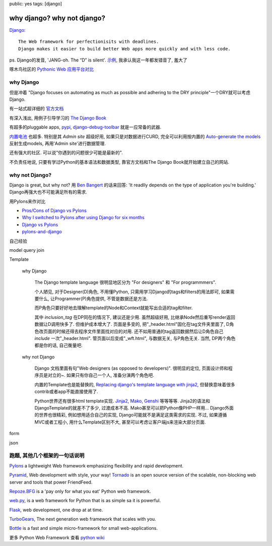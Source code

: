 public: yes
tags: [django]

======================================
why django? why not django?
======================================


`Django <https://www.djangoproject.com/>`_::

  The Web framework for perfectionisits with deadlines.
  Django makes it easier to build better Web apps more quickly and with less code.

ps. Django的发音, 'JANG-oh. The “D” is silent'. `示例 <http://red-bean.com/~adrian/django_pronunciation.mp3>`_, 我承认我这一年都发错音了, 羞大了

啄木鸟社区的 `Pythonic Web 应用平台对比 <http://wiki.woodpecker.org.cn/moin/PyWebFrameVs>`_


why Django
-----------------

但是冲着 "Django focuses on automating as much as possible and adhering to the DRY principle"一个DRY就可以考虑Django.

有一站式超详细的 `官方文档 <https://docs.djangoproject.com/en/dev/>`_

有深入浅出, 用例子引导学习的 `The Django Book <http://www.djangobook.com/>`_

有超多的pluggable apps, `pypi <http://pypi.python.org/pypi?%3Aaction=search&term=django&submit=search>`_, `django-debug-toolbar <https://github.com/django-debug-toolbar/django-debug-toolbar>`_ 就是一应常备的武器.

`内置电池 <https://docs.djangoproject.com/en/dev/#other-batteries-included>`_ 也超多. 特别是其 *Admin site* 超级好用, 如果只是对数据进行CURD, 完全可以利用按内置的 `Auto-generate the models <https://docs.djangoproject.com/en/1.3/howto/legacy-databases/>`_ 反射生成models, 再用'Admin site'进行数据管理.

还有强大的社区. 可以说"你遇到的问题很少可能是最新的".

不负责任地说, 只要有学过Python的基本语法和数据类型, 靠官方文档和The Django Book就开始建立自己的网站. 



why not Django?
-------------------------

Django is great, but why not? 用 `Ben Bangert <http://stackoverflow.com/users/95274/ben-bangert>`_ 的话来回答: 'It readlly depends on the type of application you're building.' Django再强大也不可能满足所有的需求. 

用Pylons来作对比

- `Pros/Cons of Django vs Pylons <http://stackoverflow.com/questions/48681/pros-cons-of-django-vs-pylons>`_
   
- `Why I switched to Pylons after using Django for six months <http://www.mutualinformation.org/2010/03/why-i-switched-to-pylons-after-using-django-for-six-months/>`_

- `Django vs Pylons <http://jordanovski.com/django-vs-pylons>`_

- `pylons-and-django <diffle-history.blogspot.com/2007/12/pylons-and-django.html>`_


自己经验


model query join

Template
  
 why Django

  The Django template language 很明显地区分为 "For designers" 和 "For programmmers". 

  个人陋见, 对于Designer(D)角色, 不用懂Python, 只需用学习Django的tags和filters的用法即可, 如果需要什么, 让Programmer(P)角色提供, 不管是数据还是方法. 

  而P角色只要好好地去理解template的Node和Context就能写出合适的tag和filter. 

  其中 *inclusion_tag* 在DP同在的情况下, 建议还是少用. 虽然超级好用, 比继承Node然后重写render返回数据让D调用快多了. 但维护成本增大了. 页面是多变的, 把"_header.html"固化在tag文件夹里面了, D角色改页面的时候还得去程序文件里面找对应的对用. 还不如用普通的tag返回数据然后让D角色自己 *include* 一次"_header.html". 管页面以后变成"_wft.html", 与数据无关, 与P角色无关. 当然, DP两个角色都是你的话, 自己衡量吧.


 why not Django

  Django 文档里面有句"Web designers (as opposed to developers)". 很明显的定位, 页面设计师和程序员是对立的~. 如果只有你自己一个人, 准备分演两个角色吧.
  
  内置的Template也是能替换的, `Replacing django's template language with jinja2 <http://lethain.com/replacing-django-s-template-language-with-jinja2/>`_, 但替换意味着很多contrib或者app不能直接使用了.

  Python世界还有很多html template实现. `Jinja2 <http://jinja.pocoo.org/docs>`_, `Mako <http://www.makotemplates.org/>`_, `Genshi <http://genshi.edgewall.org/>`_ 等等等等. Jinja2的语法和DjangoTemplate的就差不了多少, 过渡成本不高. Mako甚至可以把Python像PHP一样用... Django外面的世界也很精彩, 例如想用适合自己的实现, Django可能就不是满足这类需求的实现.  不过, 如果遵循MVC或者工程小, 用什么Template区别不大, 甚至可以考虑让客户端js来渲染大部分页面.


  
form

json









跑题, 其他几个框架的一句话说明
-----------------------------------------

`Pylons <http://pylonshq.com/>`_ a lightweight Web framework emphasizing flexibility and rapid development.

`Pyramid <http://www.pylonsproject.org/>`_, Web development with style, your way!
`Tornado <http://www.tornadoweb.org/>`_ is an open source version of the scalable, non-blocking web server and tools that power FriendFeed.

`Repoze.BFG <http://bfg.repoze.org/>`_ is a 'pay only for what you eat' Python web framework.

`web.py <http://webpy.org/>`_, is a web framework for Python that is as simple sa it is powerful.

`Flask <http://flask.pocoo.org/>`_, web development, one drop at at time.

`TurboGears <http://www.turbogears.org/>`_, The next generation web framework that scales with you.

`Bottle <https://github.com/defnull/bottle/wiki>`_ is a fast and simple micro-framework for small web-applications.

更多 Python Web Framework 查看 `python wiki <http://wiki.python.org/moin/WebFrameworks>`_

